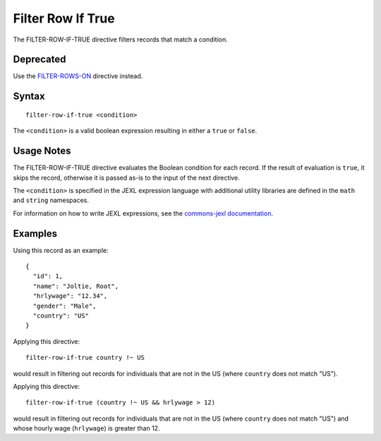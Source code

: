 .. meta::
    :author: Cask Data, Inc.
    :copyright: Copyright © 2014-2017 Cask Data, Inc.

==================
Filter Row If True
==================

The FILTER-ROW-IF-TRUE directive filters records that match a condition.

Deprecated
----------

Use the `FILTER-ROWS-ON <filter-rows-on.md>`__ directive instead.

Syntax
------

::

    filter-row-if-true <condition>

The ``<condition>`` is a valid boolean expression resulting in either a
``true`` or ``false``.

Usage Notes
-----------

The FILTER-ROW-IF-TRUE directive evaluates the Boolean condition for
each record. If the result of evaluation is ``true``, it skips the
record, otherwise it is passed as-is to the input of the next directive.

The ``<condition>`` is specified in the JEXL expression language with
additional utility libraries are defined in the ``math`` and ``string``
namespaces.

For information on how to write JEXL expressions, see the `commons-jexl
documentation <https://commons.apache.org/proper/commons-jexl/reference/syntax.html>`__.

Examples
--------

Using this record as an example:

::

    {
      "id": 1,
      "name": "Joltie, Root",
      "hrlywage": "12.34",
      "gender": "Male",
      "country": "US"
    }

Applying this directive:

::

    filter-row-if-true country !~ US

would result in filtering out records for individuals that are not in
the US (where ``country`` does not match "US").

Applying this directive:

::

    filter-row-if-true (country !~ US && hrlywage > 12)

would result in filtering out records for individuals that are not in
the US (where ``country`` does not match "US") and whose hourly wage
(``hrlywage``) is greater than 12.
